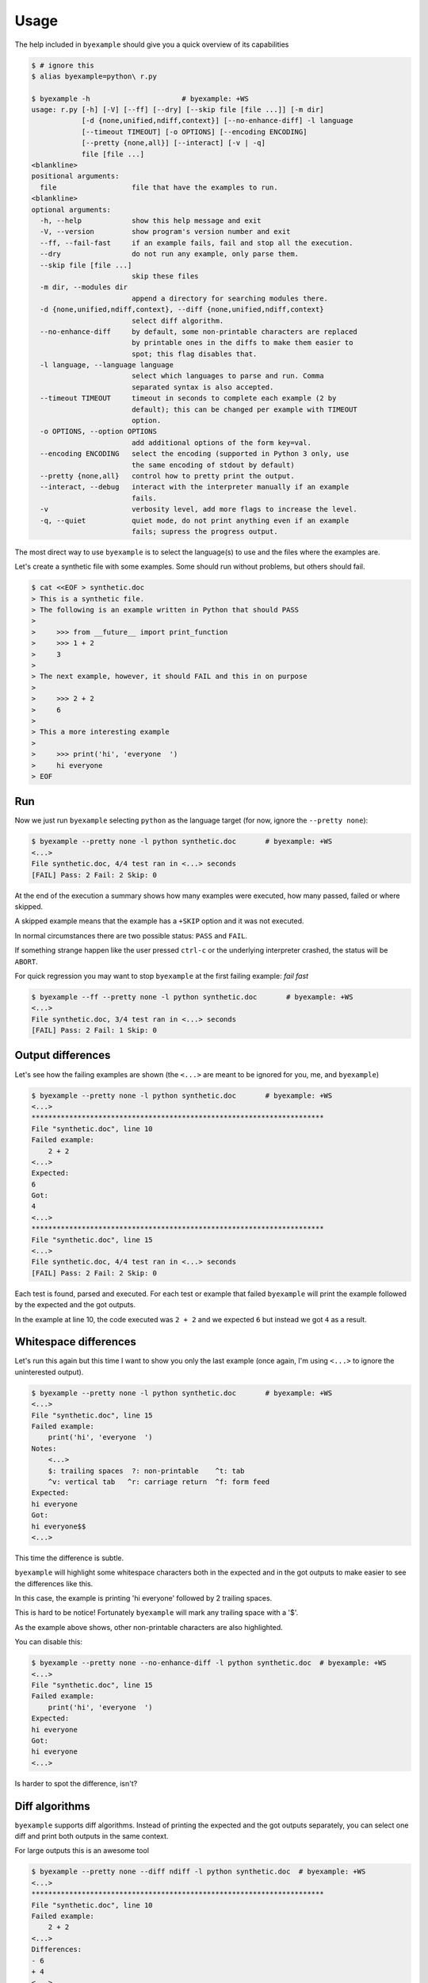 Usage
=====

The help included in ``byexample`` should give you a quick overview of its
capabilities

.. code:: sh

    $ # ignore this
    $ alias byexample=python\ r.py

    $ byexample -h                      # byexample: +WS
    usage: r.py [-h] [-V] [--ff] [--dry] [--skip file [file ...]] [-m dir]
                [-d {none,unified,ndiff,context}] [--no-enhance-diff] -l language
                [--timeout TIMEOUT] [-o OPTIONS] [--encoding ENCODING]
                [--pretty {none,all}] [--interact] [-v | -q]
                file [file ...]
    <blankline>
    positional arguments:
      file                  file that have the examples to run.
    <blankline>
    optional arguments:
      -h, --help            show this help message and exit
      -V, --version         show program's version number and exit
      --ff, --fail-fast     if an example fails, fail and stop all the execution.
      --dry                 do not run any example, only parse them.
      --skip file [file ...]
                            skip these files
      -m dir, --modules dir
                            append a directory for searching modules there.
      -d {none,unified,ndiff,context}, --diff {none,unified,ndiff,context}
                            select diff algorithm.
      --no-enhance-diff     by default, some non-printable characters are replaced
                            by printable ones in the diffs to make them easier to
                            spot; this flag disables that.
      -l language, --language language
                            select which languages to parse and run. Comma
                            separated syntax is also accepted.
      --timeout TIMEOUT     timeout in seconds to complete each example (2 by
                            default); this can be changed per example with TIMEOUT
                            option.
      -o OPTIONS, --option OPTIONS
                            add additional options of the form key=val.
      --encoding ENCODING   select the encoding (supported in Python 3 only, use
                            the same encoding of stdout by default)
      --pretty {none,all}   control how to pretty print the output.
      --interact, --debug   interact with the interpreter manually if an example
                            fails.
      -v                    verbosity level, add more flags to increase the level.
      -q, --quiet           quiet mode, do not print anything even if an example
                            fails; supress the progress output.


The most direct way to use ``byexample`` is to select the language(s) to use
and the files where the examples are.

Let's create a synthetic file with some examples. Some should run without
problems, but others should fail.

.. code:: sh

    $ cat <<EOF > synthetic.doc
    > This is a synthetic file.
    > The following is an example written in Python that should PASS
    >
    >     >>> from __future__ import print_function
    >     >>> 1 + 2
    >     3
    >
    > The next example, however, it should FAIL and this in on purpose
    >
    >     >>> 2 + 2
    >     6
    >
    > This a more interesting example
    >
    >     >>> print('hi', 'everyone  ')
    >     hi everyone
    > EOF


Run
---

Now we just run ``byexample`` selecting ``python`` as the language target
(for now, ignore the ``--pretty none``):

.. code:: sh

    $ byexample --pretty none -l python synthetic.doc       # byexample: +WS
    <...>
    File synthetic.doc, 4/4 test ran in <...> seconds
    [FAIL] Pass: 2 Fail: 2 Skip: 0

At the end of the execution a summary shows how many examples were executed,
how many passed, failed or where skipped.

A skipped example means that the example has a ``+SKIP`` option and it was not
executed.

In normal circumstances there are two possible status: ``PASS`` and ``FAIL``.

If something strange happen like the user pressed ``ctrl-c`` or the underlying
interpreter crashed, the status will be ``ABORT``.

For quick regression you may want to stop ``byexample`` at the first failing
example: *fail fast*

.. code:: sh

    $ byexample --ff --pretty none -l python synthetic.doc       # byexample: +WS
    <...>
    File synthetic.doc, 3/4 test ran in <...> seconds
    [FAIL] Pass: 2 Fail: 1 Skip: 0

Output differences
------------------

Let's see how the failing examples are shown (the ``<...>`` are meant to be
ignored for you, me, and ``byexample``)

.. code:: sh

    $ byexample --pretty none -l python synthetic.doc       # byexample: +WS
    <...>
    **********************************************************************
    File "synthetic.doc", line 10
    Failed example:
        2 + 2
    <...>
    Expected:
    6
    Got:
    4
    <...>
    **********************************************************************
    File "synthetic.doc", line 15
    <...>
    File synthetic.doc, 4/4 test ran in <...> seconds
    [FAIL] Pass: 2 Fail: 2 Skip: 0

Each test is found, parsed and executed. For each test or example that failed
``byexample`` will print the example followed by the expected and the got
outputs.

In the example at line 10, the code executed was ``2 + 2`` and we expected
``6`` but instead we got ``4`` as a result.

Whitespace differences
----------------------

Let's run this again but this time I want to show you only the last example
(once again, I'm using ``<...>`` to ignore the uninterested output).

.. code:: sh

    $ byexample --pretty none -l python synthetic.doc       # byexample: +WS
    <...>
    File "synthetic.doc", line 15
    Failed example:
        print('hi', 'everyone  ')
    Notes:
        <...>
        $: trailing spaces  ?: non-printable    ^t: tab
        ^v: vertical tab   ^r: carriage return  ^f: form feed
    Expected:
    hi everyone
    Got:
    hi everyone$$
    <...>

This time the difference is subtle.

``byexample`` will highlight some whitespace characters both in the expected
and in the got outputs to make easier to see the differences like this.

In this case, the example is printing 'hi everyone' followed by 2 trailing
spaces.

This is hard to be notice! Fortunately ``byexample`` will mark any trailing
space with a '$'.

As the example above shows, other non-printable characters are also highlighted.

You can disable this:

.. code:: sh

    $ byexample --pretty none --no-enhance-diff -l python synthetic.doc  # byexample: +WS
    <...>
    File "synthetic.doc", line 15
    Failed example:
        print('hi', 'everyone  ')
    Expected:
    hi everyone
    Got:
    hi everyone
    <...>

Is harder to spot the difference, isn't?

Diff algorithms
---------------

``byexample`` supports diff algorithms. Instead of printing the expected
and the got outputs separately, you can select one diff and print both outputs
in the same context.

For large outputs this is an awesome tool

.. code:: sh

    $ byexample --pretty none --diff ndiff -l python synthetic.doc  # byexample: +WS
    <...>
    **********************************************************************
    File "synthetic.doc", line 10
    Failed example:
        2 + 2
    <...>
    Differences:
    - 6
    + 4
    <...>
    **********************************************************************
    File "synthetic.doc", line 15
    Failed example:
        print('hi', 'everyone  ')
    <...>
    Differences:
    - hi everyone
    + hi everyone$$
    ?            ++
    <...>


This is a summary of the three diff algorithms plus the default method:

::

    ===========  ==============  ==============  ==============
      default      UDIFF flag      NDIFF flag      CDIFF flag
    ===========  ==============  ==============  ==============
    Expected:     Differences:    Differences:    Differences:
    one           +zero           + zero          *** 1,4 ****
    two            one              one             one
    three         -two            - two           ! two
    four          -three          - three         ! three
    Got:          +tree           ?  -              four
    zero           four           + tree          --- 1,4 ----
    one                             four          + zero
    tree                                            one
    four                                          ! tree
                                                    four
    ===========  ==============  ==============  ==============


    $ rm -f synthetic.doc
